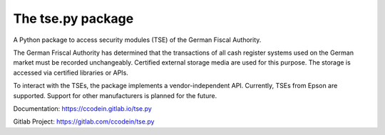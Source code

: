 The tse.py package
==================

A Python package to access security modules (TSE) of the German 
Fiscal Authority.

The German Friscal Authority has determined that the transactions 
of all cash register systems used on the German market must be recorded
unchangeably. Certified external storage media are used for this purpose. 
The storage is accessed via certified libraries or APIs.

To interact with the TSEs, the package implements a vendor-independent API. 
Currently, TSEs from Epson are supported. Support for other manufacturers 
is planned for the future.

Documentation: `https://ccodein.gitlab.io/tse.py <https://ccodein.gitlab.io/tse.py>`_

Gitlab Project: `https://gitlab.com/ccodein/tse.py <https://gitlab.com/ccodein/tse.py>`_

